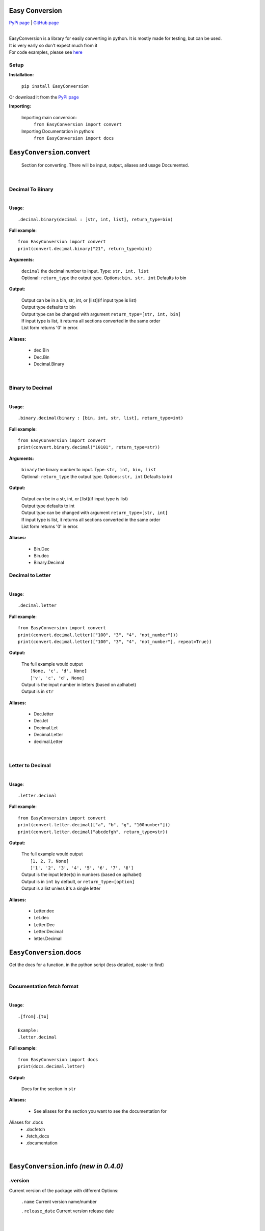 ##################
Easy Conversion
##################

`PyPi page <https://pypi.org/project/EasyConversion/>`_ | `GitHub page <https://github.com/Coolo22/EasyConversion/>`_

|

| EasyConversion is a library for easily converting in python. It is mostly made for testing, but can be used.
| It is very early so don't expect much from it
| For code examples, please see `here <https://github.com/Coolo22/EasyConversion/tree/master/Examples>`_


******************
Setup
******************

**Installation:**

    ``pip install EasyConversion``

Or download it from the `PyPi page <https://pypi.org/project/EasyConversion/>`_

**Importing:**

    Importing main conversion:
          ``from EasyConversion import convert``

    Importing Documentation in python:
          ``from EasyConversion import docs``



####################################
``EasyConversion``.convert
####################################
    
    Section for converting. There will be input, output, aliases and usage Documented.  

| 

********************************************
Decimal To Binary
********************************************
| 

**Usage**::

   .decimal.binary(decimal : [str, int, list], return_type=bin)


**Full example**::
   
   from EasyConversion import convert
   print(convert.decimal.binary("21", return_type=bin))
   

**Arguments:**

    | ``decimal`` the decimal number to input. Type: ``str, int, list``
    | Optional: ``return_type`` the output type. Options: ``bin, str, int`` Defaults to bin
    
    
**Output:**

    | Output can be in a bin, str, int, or [list](if input type is list)
    | Output type defaults to bin
    | Output type can be changed with argument ``return_type=[str, int, bin]``
    | If input type is list, it returns all sections converted in the same order
    | List form returns '0' in error.


**Aliases:**

    * dec.Bin
    * Dec.Bin
    * Decimal.Binary

| 

********************************************
Binary to Decimal
********************************************
| 



**Usage**::

    .binary.decimal(binary : [bin, int, str, list], return_type=int)

**Full example**::
   
   from EasyConversion import convert
   print(convert.binary.decimal("10101", return_type=str))
   
   
**Arguments:**

    | ``binary`` the binary number to input. Type: ``str, int, bin, list``
    | Optional: ``return_type`` the output type. Options: ``str, int`` Defaults to int
    
    
**Output:**

    | Output can be in a str, int, or [list](if input type is list)
    | Output type defaults to int
    | Output type can be changed with argument ``return_type=[str, int]``
    | If input type is list, it returns all sections converted in the same order
    | List form returns '0' in error.


**Aliases:**

    * Bin.Dec
    * Bin.dec
    * Binary.Decimal

********************************************
Decimal to Letter
********************************************
| 


**Usage**::

   .decimal.letter

**Full example**::
   
   from EasyConversion import convert
   print(convert.decimal.letter(["100", "3", "4", "not_number"]))
   print(convert.decimal.letter(["100", "3", "4", "not_number"], repeat=True))
   
**Output:**

    | The full example would output
    |     ``[None, 'c', 'd', None]``
    |     ``['v', 'c', 'd', None]``
    | Output is the input number in letters (based on aplhabet)
    | Output is in ``str``


**Aliases:**

    * Dec.letter
    * Dec.let
    * Decimal.Let
    * Decimal.Letter
    * decimal.Letter

| 

********************************************
Letter to Decimal
********************************************
| 


**Usage**::

   .letter.decimal

**Full example**::
   
   from EasyConversion import convert
   print(convert.letter.decimal(["a", "b", "g", "100number"]))
   print(convert.letter.decimal("abcdefgh", return_type=str))
   
**Output:**

    | The full example would output
    |     ``[1, 2, 7, None]``
    |     ``['1', '2', '3', '4', '5', '6', '7', '8']``
    | Output is the input letter(s) in numbers (based on aplhabet)
    | Output is in ``int`` by default, or ``return_type=[option]``
    | Output is a list unless it's a single letter


**Aliases:**

    * Letter.dec
    * Let.dec
    * Letter.Dec
    * Letter.Decimal
    * letter.Decimal


####################################
``EasyConversion``.docs
####################################

Get the docs for a function, in the python script (less detailed, easier to find)


| 

********************************************
Documentation fetch format
********************************************

| 


**Usage**::

   .[from].[to]

   Example:
   .letter.decimal

**Full example**::
   
   from EasyConversion import docs
   print(docs.decimal.letter)
   
**Output:**

    | Docs for the section in ``str``


**Aliases:**

    * See aliases for the section you want to see the documentation for
    
Aliases for .docs 
    * .docfetch
    * .fetch_docs
    * .documentation

| 

########################################
``EasyConversion``.info `(new in 0.4.0)`
########################################

********************************************
.version
********************************************

Current version of the package with different Options:

    ``.name``
    Current version name/number 

    ``.release_date``
    Current version release date

| 
| 

####################################
Version history
####################################

| 
| 

******************************
**0.4.1** (current) : 28 June 2020
******************************

    * Fixed major bug causing letter conversions to freeze
    * Added PyPi description
    * Updated GitHub page

| 

********************************************
**0.4.0** : 28 June 2020
********************************************

    * Re-ordered sections to make converting easier to read
    * Fixed more aliases
    * Improved (this) documentation page
    * New convert option: letter (convert between number and letter)
    * Fixed bugs with binary with decimal errors
    * New file system, seperated sections convert and doc 
    * New section, info (get version info, release date etc)
    * General fixes and improvements all-round

| 

******************************
**0.3.1** : 28 June 2020
******************************

    * Fixed docs function
    * Fixed most aliases

| 

********************
**0.3** : 28 June 2020
********************

    * Changed the file system so imports are smaller and easier
    * Fixed inputting binary in type ``bin``

| 

******************************
**0.2** : 27 June 2020
******************************

    * Added in-built docs

| 

******************************
**0.1** : 27 June 2020
******************************

    * Initial release (``.Convert.BinToDec`` and ``.Convert.DecToBin``) [after **0.3** these do not work.]
